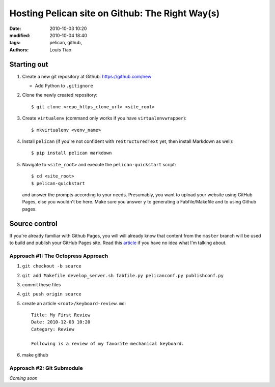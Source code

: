 ================================================
Hosting Pelican site on Github: The Right Way(s)
================================================

:date: 2010-10-03 10:20
:modified: 2010-10-04 18:40
:tags: pelican, github, 
:authors: Louis Tiao

Starting out
============

#. Create a new git repository at Github: https://github.com/new
  
   * Add Python to ``.gitignore``

#. Clone the newly created repository::

    $ git clone <repo_https_clone_url> <site_root>
#. Create ``virtualenv`` (command only works if you have
   ``virtualenvwrapper``)::

    $ mkvirtualenv <venv_name>
#. Install ``pelican`` (if you're not confident with ``reStructuredText`` 
   yet, then install Markdown as well)::

    $ pip install pelican markdown
#. Navigate to ``<site_root>`` and execute the ``pelican-quickstart``
   script::
     
     $ cd <site_root>
     $ pelican-quickstart

   and answer the prompts according to your needs. Presumably, you want 
   to upload your website using GitHub Pages, else you wouldn't be here.
   Make sure you answer ``y`` to generating a Fabfile/Makefile and to 
   using Github pages.

     .. This is how I answered the prompt. Commented out to hide
     .. sensitive information.

     .. Welcome to pelican-quickstart v3.5.0.

     .. This script will help you create a new Pelican-based website.

     .. Please answer the following questions so this script can generate the files
     .. needed by Pelican.

        
     .. > Where do you want to create your new web site? [.] 
     .. > What will be the title of this web site? Louis Tiao
     .. > Who will be the author of this web site? Louis Tiao
     .. > What will be the default language of this web site? [en] 
     .. > Do you want to specify a URL prefix? e.g., http://example.com   (Y/n) Y
     .. > What is your URL prefix? (see above example; no trailing slash) http://ltiao.github.io
     .. > Do you want to enable article pagination? (Y/n) Y
     .. > How many articles per page do you want? [10] 5
     .. > Do you want to generate a Fabfile/Makefile to automate generation and publishing? (Y/n) Y
     .. > Do you want an auto-reload & simpleHTTP script to assist with theme and site development? (Y/n) Y
     .. > Do you want to upload your website using FTP? (y/N) N
     .. > Do you want to upload your website using SSH? (y/N) y
     .. > What is the hostname of your SSH server? [localhost] cse.unsw.edu.au
     .. > What is the port of your SSH server? [22] 
     .. > What is your username on that server? [root] ctia193
     .. > Where do you want to put your web site on that server? [/var/www] ~/public_html
     .. > Do you want to upload your website using Dropbox? (y/N) N
     .. > Do you want to upload your website using S3? (y/N) N
     .. > Do you want to upload your website using Rackspace Cloud Files? (y/N) N
     .. > Do you want to upload your website using GitHub Pages? (y/N) y
     .. > Is this your personal page (username.github.io)? (y/N) y
     .. Done. Your new project is available at /Users/tiao/Dropbox/Projects/website

Source control
==============

If you're already familiar with Github Pages, you will will already know
that content from the ``master`` branch will be used to build and publish your 
GitHub Pages site. Read this `article`_ if you have no idea what I'm talking
about.

Approach #1: The Octopress Approach
-----------------------------------

#. ``git checkout -b source``
#. ``git add Makefile develop_server.sh fabfile.py pelicanconf.py publishconf.py``
#. commit these files
#. ``git push origin source``
#. create an article ``<root>/keyboard-review.md``::
    
     Title: My First Review
     Date: 2010-12-03 10:20
     Category: Review 

     Following is a review of my favorite mechanical keyboard.

#. make github

Approach #2: Git Submodule
--------------------------

*Coming soon*

.. _article: https://help.github.com/articles/user-organization-and-project-pages/
             #user--organization-pages